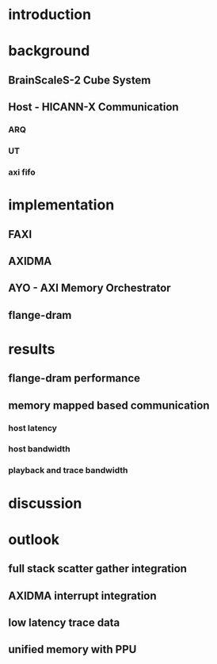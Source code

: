 * introduction
* background
** BrainScaleS-2 Cube System
** Host - HICANN-X Communication
*** ARQ
*** UT
*** axi fifo
* implementation
** FAXI
** AXIDMA
** AYO - AXI Memory Orchestrator
** flange-dram
* results
** flange-dram performance
** memory mapped based communication
*** host latency
*** host bandwidth
*** playback and trace bandwidth
* discussion
* outlook
** full stack scatter gather integration
** AXIDMA interrupt integration
** low latency trace data
** unified memory with PPU
